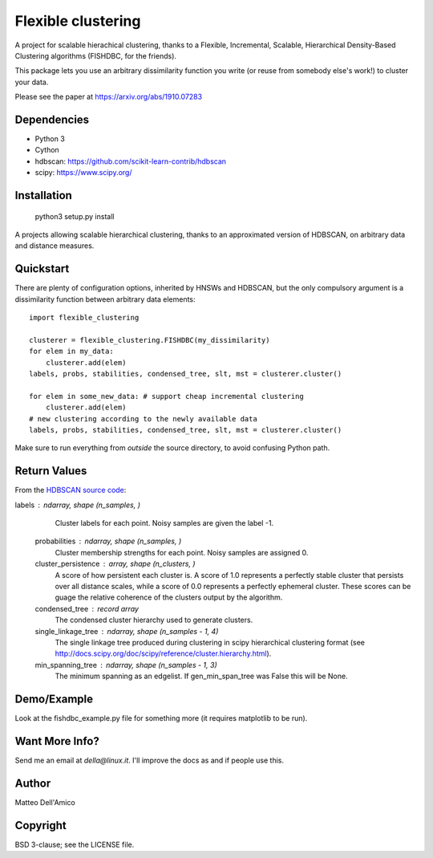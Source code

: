 Flexible clustering
===================

A project for scalable hierachical clustering, thanks to a Flexible,
Incremental, Scalable, Hierarchical Density-Based Clustering
algorithms (FISHDBC, for the friends).

This package lets you use an arbitrary dissimilarity function you write (or reuse from somebody else's work!) to cluster
your data.

Please see the paper at https://arxiv.org/abs/1910.07283

Dependencies
------------

* Python 3
* Cython
* hdbscan: https://github.com/scikit-learn-contrib/hdbscan
* scipy: https://www.scipy.org/


Installation
------------

    python3 setup.py install

A projects allowing scalable hierarchical clustering, thanks to an
approximated version of HDBSCAN, on arbitrary data and distance measures.

Quickstart
----------

There are plenty of configuration options, inherited by HNSWs and HDBSCAN,
but the only compulsory argument is a dissimilarity function between arbitrary
data elements::

    import flexible_clustering
    
    clusterer = flexible_clustering.FISHDBC(my_dissimilarity)
    for elem in my_data:
        clusterer.add(elem)
    labels, probs, stabilities, condensed_tree, slt, mst = clusterer.cluster()

    for elem in some_new_data: # support cheap incremental clustering
        clusterer.add(elem)
    # new clustering according to the newly available data
    labels, probs, stabilities, condensed_tree, slt, mst = clusterer.cluster()

Make sure to run everything from *outside* the source directory, to
avoid confusing Python path.

Return Values
-------------

From the `HDBSCAN source code <https://hdbscan.readthedocs.io/en/latest/_modules/hdbscan/hdbscan_.html>`_:

labels : ndarray, shape (n_samples, )
        Cluster labels for each point.  Noisy samples are given the label -1.

    probabilities : ndarray, shape (n_samples, )
        Cluster membership strengths for each point. Noisy samples are assigned
        0.

    cluster_persistence : array, shape  (n_clusters, )
        A score of how persistent each cluster is. A score of 1.0 represents
        a perfectly stable cluster that persists over all distance scales,
        while a score of 0.0 represents a perfectly ephemeral cluster. These
        scores can be guage the relative coherence of the clusters output
        by the algorithm.

    condensed_tree : record array
        The condensed cluster hierarchy used to generate clusters.

    single_linkage_tree : ndarray, shape (n_samples - 1, 4)
        The single linkage tree produced during clustering in scipy
        hierarchical clustering format
        (see http://docs.scipy.org/doc/scipy/reference/cluster.hierarchy.html).

    min_spanning_tree : ndarray, shape (n_samples - 1, 3)
        The minimum spanning as an edgelist. If gen_min_span_tree was False
        this will be None.

Demo/Example
------------

Look at the fishdbc_example.py file for something more (it requires
matplotlib to be run).

Want More Info?
---------------

Send me an email at `della@linux.it`. I'll improve the
docs as and if people use this.
    
Author
------

Matteo Dell'Amico

Copyright
---------

BSD 3-clause; see the LICENSE file.

